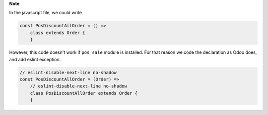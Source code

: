 **Note**

In the javascript file, we could write

.. code-block:: javascript

    const PosDiscountAllOrder = () =>
        class extends Order {
        }

However, this code doesn't work if ``pos_sale`` module is installed. For that
reason we code the declaration as Odoo does, and add eslint exception.


.. code-block:: javascript

    // eslint-disable-next-line no-shadow
    const PosDiscountAllOrder = (Order) =>
        // eslint-disable-next-line no-shadow
        class PosDiscountAllOrder extends Order {
        }
